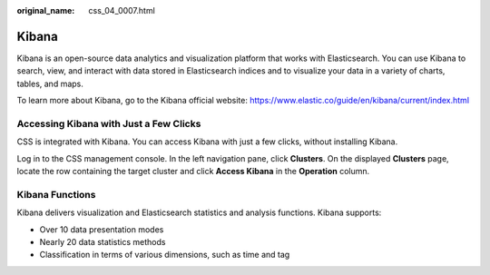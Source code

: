 :original_name: css_04_0007.html

.. _css_04_0007:

Kibana
======

Kibana is an open-source data analytics and visualization platform that works with Elasticsearch. You can use Kibana to search, view, and interact with data stored in Elasticsearch indices and to visualize your data in a variety of charts, tables, and maps.

To learn more about Kibana, go to the Kibana official website: https://www.elastic.co/guide/en/kibana/current/index.html

Accessing Kibana with Just a Few Clicks
---------------------------------------

CSS is integrated with Kibana. You can access Kibana with just a few clicks, without installing Kibana.

Log in to the CSS management console. In the left navigation pane, click **Clusters**. On the displayed **Clusters** page, locate the row containing the target cluster and click **Access Kibana** in the **Operation** column.

Kibana Functions
----------------

Kibana delivers visualization and Elasticsearch statistics and analysis functions. Kibana supports:

-  Over 10 data presentation modes
-  Nearly 20 data statistics methods
-  Classification in terms of various dimensions, such as time and tag

